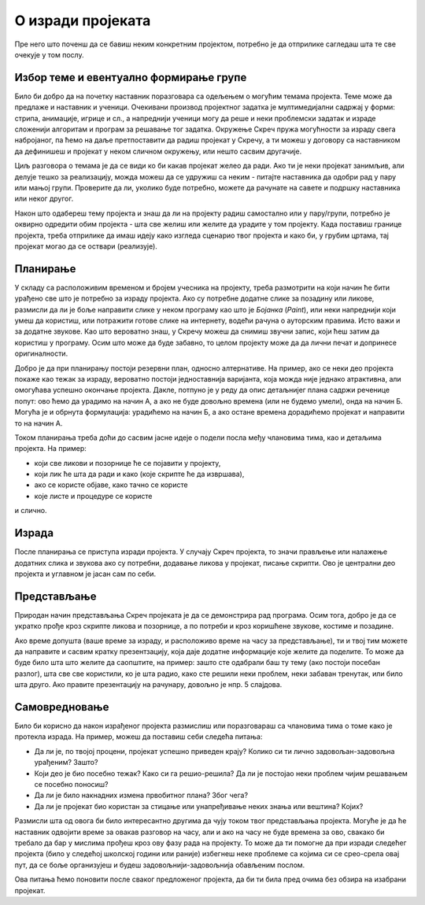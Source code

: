 О изради пројеката
==================

Пре него што поченш да се бавиш неким конкретним пројектом, потребно је да отприлике сагледаш шта те све очекује у том послу.

Избор теме и евентуално формирање групе
---------------------------------------

Било би добро да на почетку наставник поразговара са одељењем о могућим темама пројекта. Теме може да предлаже и наставник и ученици. Очекивани производ пројектног задатка је мултимедијални садржај у форми: стрипа, анимације, игрице и сл., а напреднији ученици могу да реше и неки проблемски задатак и израде сложенији алгоритам и програм за решавање тог задатка. Окружење Скреч пружа могућности за израду свега набројаног, па ћемо на даље претпоставити да радиш пројекат у Скречу, а ти можеш у договору са наставником да дефинишеш и пројекат у неком сличном окружењу, или нешто сасвим другачије.

Циљ разговора о темама је да се види ко би какав пројекат желео да ради. Ако ти је неки пројекат занимљив, али делује тешко за реализацију, можда можеш да се удружиш са неким - питајте наставника да одобри рад у пару или мањој групи. Проверите да ли, уколико буде потребно, можете да рачунате на савете и подршку наставника или неког другог.

Након што одабереш тему пројекта и знаш да ли на пројекту радиш самостално или у пару/групи, потребно је оквирно одредити обим пројекта - шта све желиш или желите да урадите у том пројекту. Када поставиш границе пројекта, треба отприлике да имаш идеју како изгледа сценарио твог пројекта и како би, у грубим цртама, тај пројекат могао да се оствари (реализује).

Планирање
---------

У складу са расположивим временом и бројем учесника на пројекту, треба размотрити на који начин ће бити урађено све што је потребно за израду пројекта. Ако су потребне додатне слике за позадину или ликове, размисли да ли је боље направити слике у неком програму као што је *Бојанка* (*Paint*), или неки напреднији који умеш да користиш, или потражити готове слике на интернету, водећи рачуна о ауторским правима. Исто важи и за додатне звукове. Као што вероватно знаш, у Скречу можеш да снимиш звучни запис, који ћеш затим да користиш у програму. Осим што може да буде забавно, то целом пројекту може да да лични печат и допринесе оригиналности.

Добро је да при планирању постоји резервни план, односно алтернативе. На пример, ако се неки део пројекта покаже као тежак за израду, вероватно постоји једноставнија варијанта, која можда није једнако атрактивна, али омогућава успешно окончање пројекта. Дакле, потпуно је у реду да опис детаљнијег плана садржи реченице попут: ово ћемо да урадимо на начин А, а ако не буде довољно времена (или не будемо умели), онда на начин Б. Могућа је и обрнута формулација: урадићемо на начин Б, а ако остане времена дорадићемо пројекат и направити то на начин А.

Током планирања треба доћи до сасвим јасне идеје о подели посла међу члановима тима, као и детаљима пројекта. На пример: 

- који све ликови и позорнице ће се појавити у пројекту, 
- који лик ће шта да ради и како (које скрипте ће да извршава), 
- ако се користе објаве, како тачно се користе
- које листе и процедуре се користе

и слично. 

Израда
------

После планирања се приступа изради пројекта. У случају Скреч пројекта, то значи прављење или налажење додатних слика и звукова ако су потребни, додавање ликова у пројекат, писање скрипти. Ово је централни део пројекта и углавном је јасан сам по себи.

Представљање
------------

Природан начин представљања Скреч пројеката је да се демонстрира рад програма. Осим тога, добро је да се укратко прође кроз скрипте ликова и позорнице, а по потреби и кроз коришћене звукове, костиме и позадине.

Ако време допушта (ваше време за израду, и расположиво време на часу за представљање), ти и твој тим можете да направите и сасвим кратку презентзацију, која даје додатне информације које желите да поделите. То може да буде било шта што желите да саопштите, на пример: зашто сте одабрали баш ту тему (ако постоји посебан разлог), шта све све користили, ко је шта радио, како сте решили неки проблем, неки забаван тренутак, или било шта друго. Ако правите презентацију на рачунару, довољно је нпр. 5 слајдова.

Самовредновање
--------------

Било би корисно да након израђеног пројекта размислиш или поразговараш са члановима тима о томе како је протекла израда. На пример, можеш да поставиш себи следећа питања:

- Да ли је, по твојој процени, пројекат успешно приведен крају? Колико си ти лично задовољан-задовољна урађеним? Зашто?
- Који део је био посебно тежак? Како си га решио-решила? Да ли је постојао неки проблем чијим решавањем се посебно поносиш?
- Да ли је било накнадних измена првобитног плана? Због чега?
- Да ли је пројекат био користан за стицање или унапређивање неких знања или вештина? Којих?

Размисли шта од овога би било интересантно другима да чују током твог представљања пројекта. Могуће је да ће наставник одвојити време за овакав разговор на часу, али и ако на часу не буде времена за ово, свакако би требало да бар у мислима прођеш кроз ову фазу рада на пројекту. То може да ти помогне да при изради следећег пројекта (било у следећој школској години или раније) избегнеш неке проблеме са којима си се срео-срела овај пут, да се боље организујеш и будеш задовољнији-задовољнија обављеним послом.

Ова питања ћемо поновити после сваког предложеног пројекта, да би ти била пред очима без обзира на изабрани пројекат.

.. comment

    Део задатка је и чување материјала употребљеног за решавање пројектног задатка. 
    
    Очекивани продукт пројектног задатка је мултимедијални садржај у форми: стрипа, анимације, игрице и сл., а напреднији ученици могу израдити алгоритам и програм за решавање конкретног проблемског задатка.

    Кроз израду пројекта ћеш имати прилику да вежбаш разне вештине, као што су:

    - анализа и планирање шта је све потребно урадити у оквиру пројектног задатка
    - процена потребног времена за поједине активности
    - решавање проблема који се појаве при изради
    - представљање свог пројекта


        Други пројектни задатак 
            ТЕМЕ - За пример могу послужити следеће теме: 
                Направи калкулатор или Креирај програм за израчунавање...(математика), 
                Прича из космоса, 
                Испричај причу о месту у коме живиш или Туристички водич кроз… (географија), 
                Интервјуиши другаре о будућим занимањима (у форми стрипа), 
                Замеси хлеб (од њиве до трпезе)... 
                Ученици такође, могу позајмити већ урађени пројекат, преузети га са интернета и прилагодити свом сценарију. 
                
                Идеја за пројектни задатак може бити и израда квиза и теста за проверу знања, понављање, утврђивање, систематизацију градива из целог предмета.
                
            - сценарио (причу или алгоритам за конкретан задатак), 
            - разрада корака и опис поступка решавања пројектног задатка. 
            
            
        
    Ја
    --

    резиме
        поступак
            избор теме, 
            смишљање сценарија (прича или алгоритам),
            планирање активности и времена: разрада детаља сценарија, шта је све потребно набавити или направити (слике, аудио, податке који се уносе у програм)
            реализација
            представљање.
        (сачувати употребљене слике, аудио записе и сл. Направити самостално ако је могуће, сачувати урл ако је јавно власништво)

        **  Обичан квиз са уношењем текстуалних одговора (оригинална питања, евентуално избор области)
        
        **  За задати рецепт и број оброка израчунати потребне количине састојака
                листа намирница
                за сваки рецепт листа количина
                листа - извештај, која се попуњава називима употребљених намирница и потребним количинама
            


        ***    Путна географија - програм који омогућава рачунање путне удаљености
                дати градови као ликови на мапи, кликовима на ликове сабира се пут
                сваки град има своју листу растојања до других градова, 
                    претражи се листа, ажурира се збир и претходни град
                    
        
        **   Квиз - градови - варијанта
                ликови - три лоптице (града) који се појављују на карти света (наћи позадину) на координатама из листе (једна права и две лажне)
                клик на прави лик је поен

